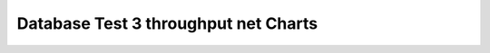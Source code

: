 ================================================================================
Database Test 3 throughput net Charts
================================================================================

.. image:: ../sar/sar-net-lo.png
   :target: ../sar/sar-net-lo.png
   :width: 100%

.. image:: ../sar/sar-net-eth1.png
   :target: ../sar/sar-net-eth1.png
   :width: 100%

.. image:: ../sar/sar-net-eth0.png
   :target: ../sar/sar-net-eth0.png
   :width: 100%

